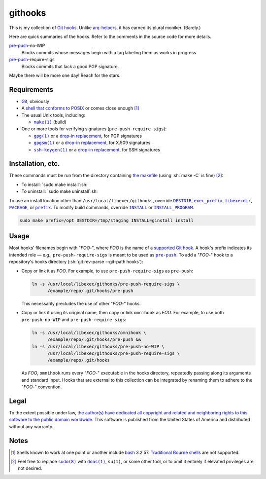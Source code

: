 .. .github/README.rst
   ------------------

   SPDX-License-Identifier: CC0-1.0

   Written in 2020, 2022-2023 by Lawrence Velazquez <vq@larryv.me>.

   To the extent possible under law, the author(s) have dedicated all
   copyright and related and neighboring rights to this software to the
   public domain worldwide.  This software is distributed without any
   warranty.

   You should have received a copy of the CC0 Public Domain Dedication
   along with this software.  If not, see
   <https://creativecommons.org/publicdomain/zero/1.0/>.


.. role:: sh(code)
   :language: sh

.. _make: https://pubs.opengroup.org/onlinepubs/9699919799/utilities/make.html
.. _pre-push: https://git-scm.com/docs/githooks/2.24.0#_pre_push

.. |make| replace:: ``make(1)``
.. |pre-push-no-WIP| replace:: ``pre-push-no-WIP``
.. |pre-push-require-sigs| replace:: ``pre-push-require-sigs``


githooks
========

This is my collection of `Git hooks`__.  Unlike arq-helpers__, it has earned its
plural moniker. (Barely.)

Here are quick summaries of the hooks.  Refer to the comments in the source
code for more details.

pre-push_-no-WIP
    Blocks commits whose messages begin with a tag labeling them as works in
    progress.

pre-push_-require-sigs
    Blocks commits that lack a good PGP signature.

Maybe there will be more one day!  Reach for the stars.

__ https://git-scm.com/docs/githooks/2.24.0
__ https://github.com/larryv/arq-helpers


Requirements
------------

- Git__, obviously

- A `shell that conforms to POSIX`__ or comes close enough
  [#good-shells]_

- The usual Unix tools, including:

  - |make|_ (build)

- One or more tools for verifying signatures (|pre-push-require-sigs|):

  - |gpg|__ or a |drop-in replacement (gpg)|__, for PGP signatures

  - |gpgsm|__ or a |drop-in replacement (gpgsm)|_, for X.509 signatures

  - |ssh-keygen|__ or a |drop-in replacement (ssh-keygen)|__, for SSH
    signatures

__ https://git-scm.com
__ https://pubs.opengroup.org/onlinepubs/9699919799/utilities/V3_chap02.html
__ https://gnupg.org/documentation/manuals/gnupg/Invoking-GPG.html
__ https://git-scm.com/docs/git-config/2.40.0
   #Documentation/git-config.txt-gpgprogram
__ https://gnupg.org/documentation/manuals/gnupg/Invoking-GPGSM.html
.. _drop-in replacement (gpgsm):
   https://git-scm.com/docs/git-config/2.40.0
   #Documentation/git-config.txt-gpgltformatgtprogram
__ https://man.openbsd.org/ssh-keygen.1
__ `drop-in replacement (gpgsm)`_

.. |gpg| replace:: ``gpg(1)``
.. |drop-in replacement (gpg)| replace:: drop-in replacement
.. |gpgsm| replace:: ``gpgsm(1)``
.. |drop-in replacement (gpgsm)| replace:: drop-in replacement
.. |ssh-keygen| replace:: ``ssh-keygen(1)``
.. |drop-in replacement (ssh-keygen)| replace:: drop-in replacement


Installation, etc.
------------------

These commands must be run from the directory containing `the makefile`_
(using :sh:`make -C` is fine) [#privs]_:

- To install: `sudo make install`:sh:
- To uninstall: `sudo make uninstall`:sh:

To use an install location other than ``/usr/local/libexec/githooks``,
override |DESTDIR|__, |exec_prefix|__, |libexecdir|__, |PACKAGE|__, or
|prefix|__.  To modify build commands, override |INSTALL|_ or
|INSTALL_PROGRAM|__.

.. code:: sh

   sudo make prefix=/opt DESTDIR=/tmp/staging INSTALL=ginstall install

.. _the makefile: ../Makefile
__ https://www.gnu.org/software/make/manual/html_node/DESTDIR.html
__ https://www.gnu.org/software/make/manual/html_node/Directory-Variables.html
   #index-exec_005fprefix
__ https://www.gnu.org/software/make/manual/html_node/Directory-Variables.html
   #index-libexecdir
__ https://www.gnu.org/software/automake/manual/automake.html
   #index-PACKAGE_002c-directory
__ https://www.gnu.org/software/make/manual/html_node/Directory-Variables.html
   #index-prefix
.. _INSTALL:
   https://www.gnu.org/software/make/manual/html_node/Command-Variables.html
__ INSTALL_

.. |DESTDIR| replace:: ``DESTDIR``
.. |exec_prefix| replace:: ``exec_prefix``
.. |libexecdir| replace:: ``libexecdir``
.. |PACKAGE| replace:: ``PACKAGE``
.. |prefix| replace:: ``prefix``
.. |INSTALL| replace:: ``INSTALL``
.. |INSTALL_PROGRAM| replace:: ``INSTALL_PROGRAM``


Usage
-----

Most hooks' filenames begin with "*FOO*-", where *FOO* is the name of
a `supported Git hook`__.  A hook's prefix indicates its intended role
|--| e.g., |pre-push-require-sigs| is meant to be used as |pre-push|_.
To add a "*FOO*-" hook to a repository's hooks directory
(:sh:`git rev-parse --git-path hooks`):

- Copy or link it as *FOO*.  For example, to use |pre-push-require-sigs|
  as |pre-push|:

  .. code:: sh

     ln -s /usr/local/libexec/githooks/pre-push-require-sigs \
           /example/repo/.git/hooks/pre-push

  This necessarily precludes the use of other "*FOO*-" hooks.

- Copy or link it using its original name, then copy or link
  ``omnihook`` as *FOO*.  For example, to use both |pre-push-no-WIP| and
  |pre-push-require-sigs|:

  .. code:: sh

     ln -s /usr/local/libexec/githooks/omnihook \
           /example/repo/.git/hooks/pre-push &&
     ln -s /usr/local/libexec/githooks/pre-push-no-WIP \
           /usr/local/libexec/githooks/pre-push-require-sigs \
           /example/repo/.git/hooks

  As *FOO*, ``omnihook`` runs every "*FOO*-" executable in the hooks
  directory, repeatedly passing along its arguments and standard input.
  Hooks that are external to this collection can be integrated by
  renaming them to adhere to the "*FOO*-" convention.

__ https://git-scm.com/docs/githooks/2.24.0#_hooks

.. |--| unicode:: U+2014 .. EM DASH
.. |pre-push| replace:: ``pre-push``


Legal
-----

To the extent possible under law, `the author(s) have dedicated all
copyright and related and neighboring rights to this software to the
public domain worldwide`__.  This software is published from the United
States of America and distributed without any warranty.

__ ../COPYING.txt


Notes
-----

.. [#good-shells] Shells known to work at one point or another include
   bash__ 3.2.57.  `Traditional Bourne shells`__ are not supported.

.. [#privs] Feel free to replace |sudo|__ with |doas|__, |su|, or some
   other tool, or to omit it entirely if elevated privileges are not
   desired.

__ https://www.gnu.org/software/bash/
__ https://www.in-ulm.de/~mascheck/bourne/
__ https://www.sudo.ws
__ https://man.openbsd.org/doas

.. |sudo| replace:: ``sudo(8)``
.. |doas| replace:: ``doas(1)``
.. |su| replace:: ``su(1)``
